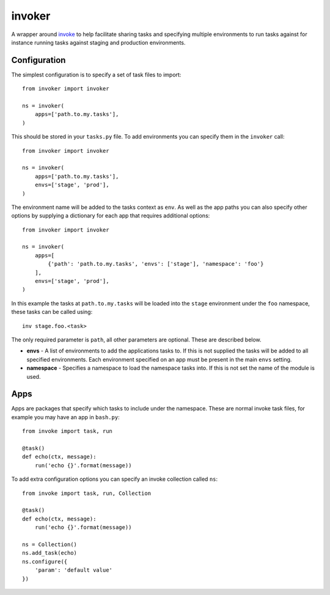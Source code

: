 invoker
=======

A wrapper around `invoke <http://www.pyinvoke.org/>`_ to help
facilitate sharing tasks and specifying multiple environments
to run tasks against for instance running tasks against staging
and production environments.

Configuration
-------------

The simplest configuration is to specify a set of task files to
import::

    from invoker import invoker

    ns = invoker(
        apps=['path.to.my.tasks'],
    )

This should be stored in your ``tasks.py`` file. To add environments
you can specify them in the ``invoker`` call::

    from invoker import invoker

    ns = invoker(
        apps=['path.to.my.tasks'],
        envs=['stage', 'prod'],
    )

The environment name will be added to the tasks context as ``env``.
As well as the app paths you can also specify other options by
supplying a dictionary for each app that requires additional
options::

    from invoker import invoker

    ns = invoker(
        apps=[
            {'path': 'path.to.my.tasks', 'envs': ['stage'], 'namespace': 'foo'}
        ],
        envs=['stage', 'prod'],
    )

In this example the tasks at ``path.to.my.tasks`` will be loaded
into the ``stage`` environment under the ``foo`` namespace, these
tasks can be called using::

    inv stage.foo.<task>

The only required parameter is ``path``, all other parameters are
optional. These are described below.

* **envs** - A list of environments to add the applications tasks
  to. If this is not supplied the tasks will be added to all
  specified environments. Each environment specified on an app must
  be present in the main ``envs`` setting.
* **namespace** - Specifies a namespace to load the namespace tasks
  into. If this is not set the name of the module is used.

Apps
----

Apps are packages that specify which tasks to include under the
namespace. These are normal invoke task files, for example you may
have an app in ``bash.py``::

    from invoke import task, run

    @task()
    def echo(ctx, message):
        run('echo {}'.format(message))

To add extra configuration options you can specify an invoke
collection called ``ns``::

    from invoke import task, run, Collection

    @task()
    def echo(ctx, message):
        run('echo {}'.format(message))

    ns = Collection()
    ns.add_task(echo)
    ns.configure({
        'param': 'default value'
    })


